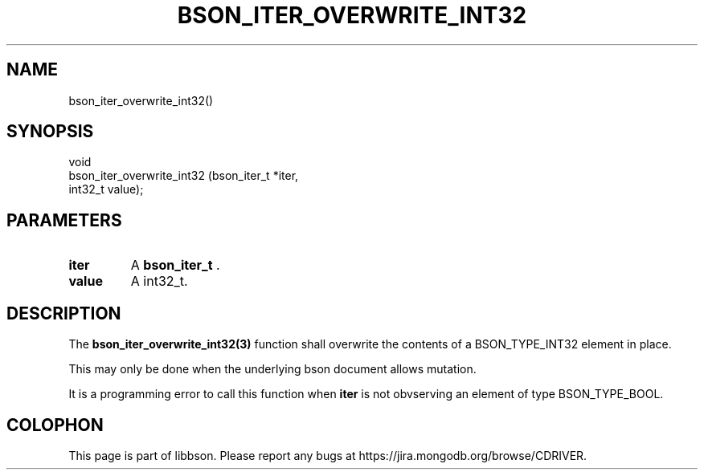 .\" This manpage is Copyright (C) 2014 MongoDB, Inc.
.\" 
.\" Permission is granted to copy, distribute and/or modify this document
.\" under the terms of the GNU Free Documentation License, Version 1.3
.\" or any later version published by the Free Software Foundation;
.\" with no Invariant Sections, no Front-Cover Texts, and no Back-Cover Texts.
.\" A copy of the license is included in the section entitled "GNU
.\" Free Documentation License".
.\" 
.TH "BSON_ITER_OVERWRITE_INT32" "3" "2014-08-19" "libbson"
.SH NAME
bson_iter_overwrite_int32()
.SH "SYNOPSIS"

.nf
.nf
void
bson_iter_overwrite_int32 (bson_iter_t *iter,
                           int32_t      value);
.fi
.fi

.SH "PARAMETERS"

.TP
.B iter
A
.BR bson_iter_t
\&.
.LP
.TP
.B value
A int32_t.
.LP

.SH "DESCRIPTION"

The
.BR bson_iter_overwrite_int32(3)
function shall overwrite the contents of a BSON_TYPE_INT32 element in place.

This may only be done when the underlying bson document allows mutation.

It is a programming error to call this function when
.B iter
is not obvserving an element of type BSON_TYPE_BOOL.


.BR
.SH COLOPHON
This page is part of libbson.
Please report any bugs at
\%https://jira.mongodb.org/browse/CDRIVER.